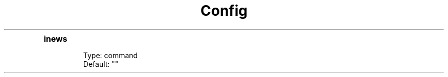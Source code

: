 .TH Config
.de EX
.BR Example:
.in +4n
.nf
.ft CW
..
.de EE
.ft R
.fi
.in -4n
..

.TP
.B inews
.nf
Type: command
Default: ""
.fi
.TS
box;
\fBExpando\fP \fBDescription\fP
.TP
%a .TP
account url
.TP
%p .TP
port
.TP
%P .TP
port if specified
.TP
%s .TP
news server name
.TP
%S .TP
url schema
.TP
%u .TP
username
.TE

